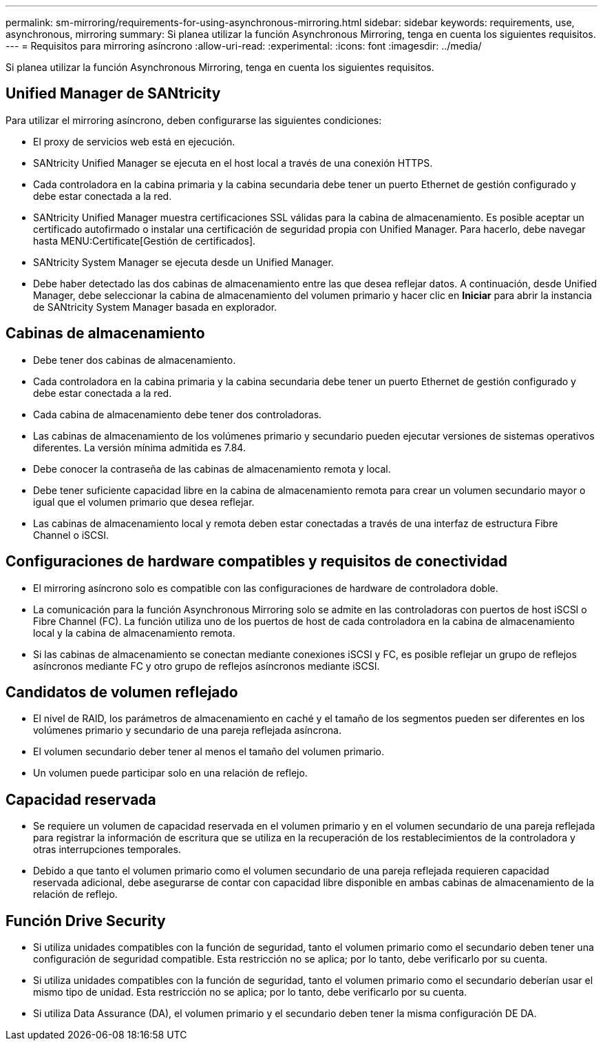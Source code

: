 ---
permalink: sm-mirroring/requirements-for-using-asynchronous-mirroring.html 
sidebar: sidebar 
keywords: requirements, use, asynchronous, mirroring 
summary: Si planea utilizar la función Asynchronous Mirroring, tenga en cuenta los siguientes requisitos. 
---
= Requisitos para mirroring asíncrono
:allow-uri-read: 
:experimental: 
:icons: font
:imagesdir: ../media/


[role="lead"]
Si planea utilizar la función Asynchronous Mirroring, tenga en cuenta los siguientes requisitos.



== Unified Manager de SANtricity

Para utilizar el mirroring asíncrono, deben configurarse las siguientes condiciones:

* El proxy de servicios web está en ejecución.
* SANtricity Unified Manager se ejecuta en el host local a través de una conexión HTTPS.
* Cada controladora en la cabina primaria y la cabina secundaria debe tener un puerto Ethernet de gestión configurado y debe estar conectada a la red.
* SANtricity Unified Manager muestra certificaciones SSL válidas para la cabina de almacenamiento. Es posible aceptar un certificado autofirmado o instalar una certificación de seguridad propia con Unified Manager. Para hacerlo, debe navegar hasta MENU:Certificate[Gestión de certificados].
* SANtricity System Manager se ejecuta desde un Unified Manager.
* Debe haber detectado las dos cabinas de almacenamiento entre las que desea reflejar datos. A continuación, desde Unified Manager, debe seleccionar la cabina de almacenamiento del volumen primario y hacer clic en *Iniciar* para abrir la instancia de SANtricity System Manager basada en explorador.




== Cabinas de almacenamiento

* Debe tener dos cabinas de almacenamiento.
* Cada controladora en la cabina primaria y la cabina secundaria debe tener un puerto Ethernet de gestión configurado y debe estar conectada a la red.
* Cada cabina de almacenamiento debe tener dos controladoras.
* Las cabinas de almacenamiento de los volúmenes primario y secundario pueden ejecutar versiones de sistemas operativos diferentes. La versión mínima admitida es 7.84.
* Debe conocer la contraseña de las cabinas de almacenamiento remota y local.
* Debe tener suficiente capacidad libre en la cabina de almacenamiento remota para crear un volumen secundario mayor o igual que el volumen primario que desea reflejar.
* Las cabinas de almacenamiento local y remota deben estar conectadas a través de una interfaz de estructura Fibre Channel o iSCSI.




== Configuraciones de hardware compatibles y requisitos de conectividad

* El mirroring asíncrono solo es compatible con las configuraciones de hardware de controladora doble.
* La comunicación para la función Asynchronous Mirroring solo se admite en las controladoras con puertos de host iSCSI o Fibre Channel (FC). La función utiliza uno de los puertos de host de cada controladora en la cabina de almacenamiento local y la cabina de almacenamiento remota.
* Si las cabinas de almacenamiento se conectan mediante conexiones iSCSI y FC, es posible reflejar un grupo de reflejos asíncronos mediante FC y otro grupo de reflejos asíncronos mediante iSCSI.




== Candidatos de volumen reflejado

* El nivel de RAID, los parámetros de almacenamiento en caché y el tamaño de los segmentos pueden ser diferentes en los volúmenes primario y secundario de una pareja reflejada asíncrona.
* El volumen secundario deber tener al menos el tamaño del volumen primario.
* Un volumen puede participar solo en una relación de reflejo.




== Capacidad reservada

* Se requiere un volumen de capacidad reservada en el volumen primario y en el volumen secundario de una pareja reflejada para registrar la información de escritura que se utiliza en la recuperación de los restablecimientos de la controladora y otras interrupciones temporales.
* Debido a que tanto el volumen primario como el volumen secundario de una pareja reflejada requieren capacidad reservada adicional, debe asegurarse de contar con capacidad libre disponible en ambas cabinas de almacenamiento de la relación de reflejo.




== Función Drive Security

* Si utiliza unidades compatibles con la función de seguridad, tanto el volumen primario como el secundario deben tener una configuración de seguridad compatible. Esta restricción no se aplica; por lo tanto, debe verificarlo por su cuenta.
* Si utiliza unidades compatibles con la función de seguridad, tanto el volumen primario como el secundario deberían usar el mismo tipo de unidad. Esta restricción no se aplica; por lo tanto, debe verificarlo por su cuenta.
* Si utiliza Data Assurance (DA), el volumen primario y el secundario deben tener la misma configuración DE DA.


